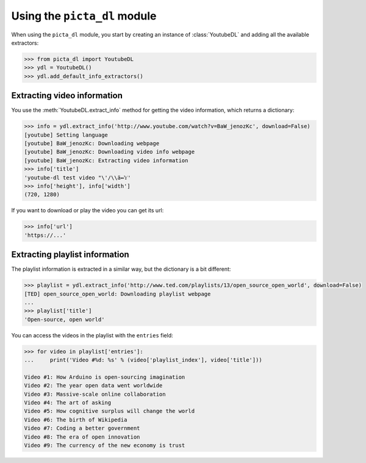 Using the ``picta_dl`` module
===============================

When using the ``picta_dl`` module, you start by creating an instance of :class:`YoutubeDL` and adding all the available extractors:

.. code-block:: python

    >>> from picta_dl import YoutubeDL
    >>> ydl = YoutubeDL()
    >>> ydl.add_default_info_extractors()

Extracting video information
----------------------------

You use the :meth:`YoutubeDL.extract_info` method for getting the video information, which returns a dictionary:

.. code-block:: python

    >>> info = ydl.extract_info('http://www.youtube.com/watch?v=BaW_jenozKc', download=False)
    [youtube] Setting language
    [youtube] BaW_jenozKc: Downloading webpage
    [youtube] BaW_jenozKc: Downloading video info webpage
    [youtube] BaW_jenozKc: Extracting video information
    >>> info['title']
    'youtube-dl test video "\'/\\ä↭𝕐'
    >>> info['height'], info['width']
    (720, 1280)

If you want to download or play the video you can get its url:

.. code-block:: python

    >>> info['url']
    'https://...'

Extracting playlist information
-------------------------------

The playlist information is extracted in a similar way, but the dictionary is a bit different:

.. code-block:: python

    >>> playlist = ydl.extract_info('http://www.ted.com/playlists/13/open_source_open_world', download=False)
    [TED] open_source_open_world: Downloading playlist webpage
    ...
    >>> playlist['title']
    'Open-source, open world'



You can access the videos in the playlist with the ``entries`` field:

.. code-block:: python

    >>> for video in playlist['entries']:
    ...     print('Video #%d: %s' % (video['playlist_index'], video['title']))

    Video #1: How Arduino is open-sourcing imagination
    Video #2: The year open data went worldwide
    Video #3: Massive-scale online collaboration
    Video #4: The art of asking
    Video #5: How cognitive surplus will change the world
    Video #6: The birth of Wikipedia
    Video #7: Coding a better government
    Video #8: The era of open innovation
    Video #9: The currency of the new economy is trust

